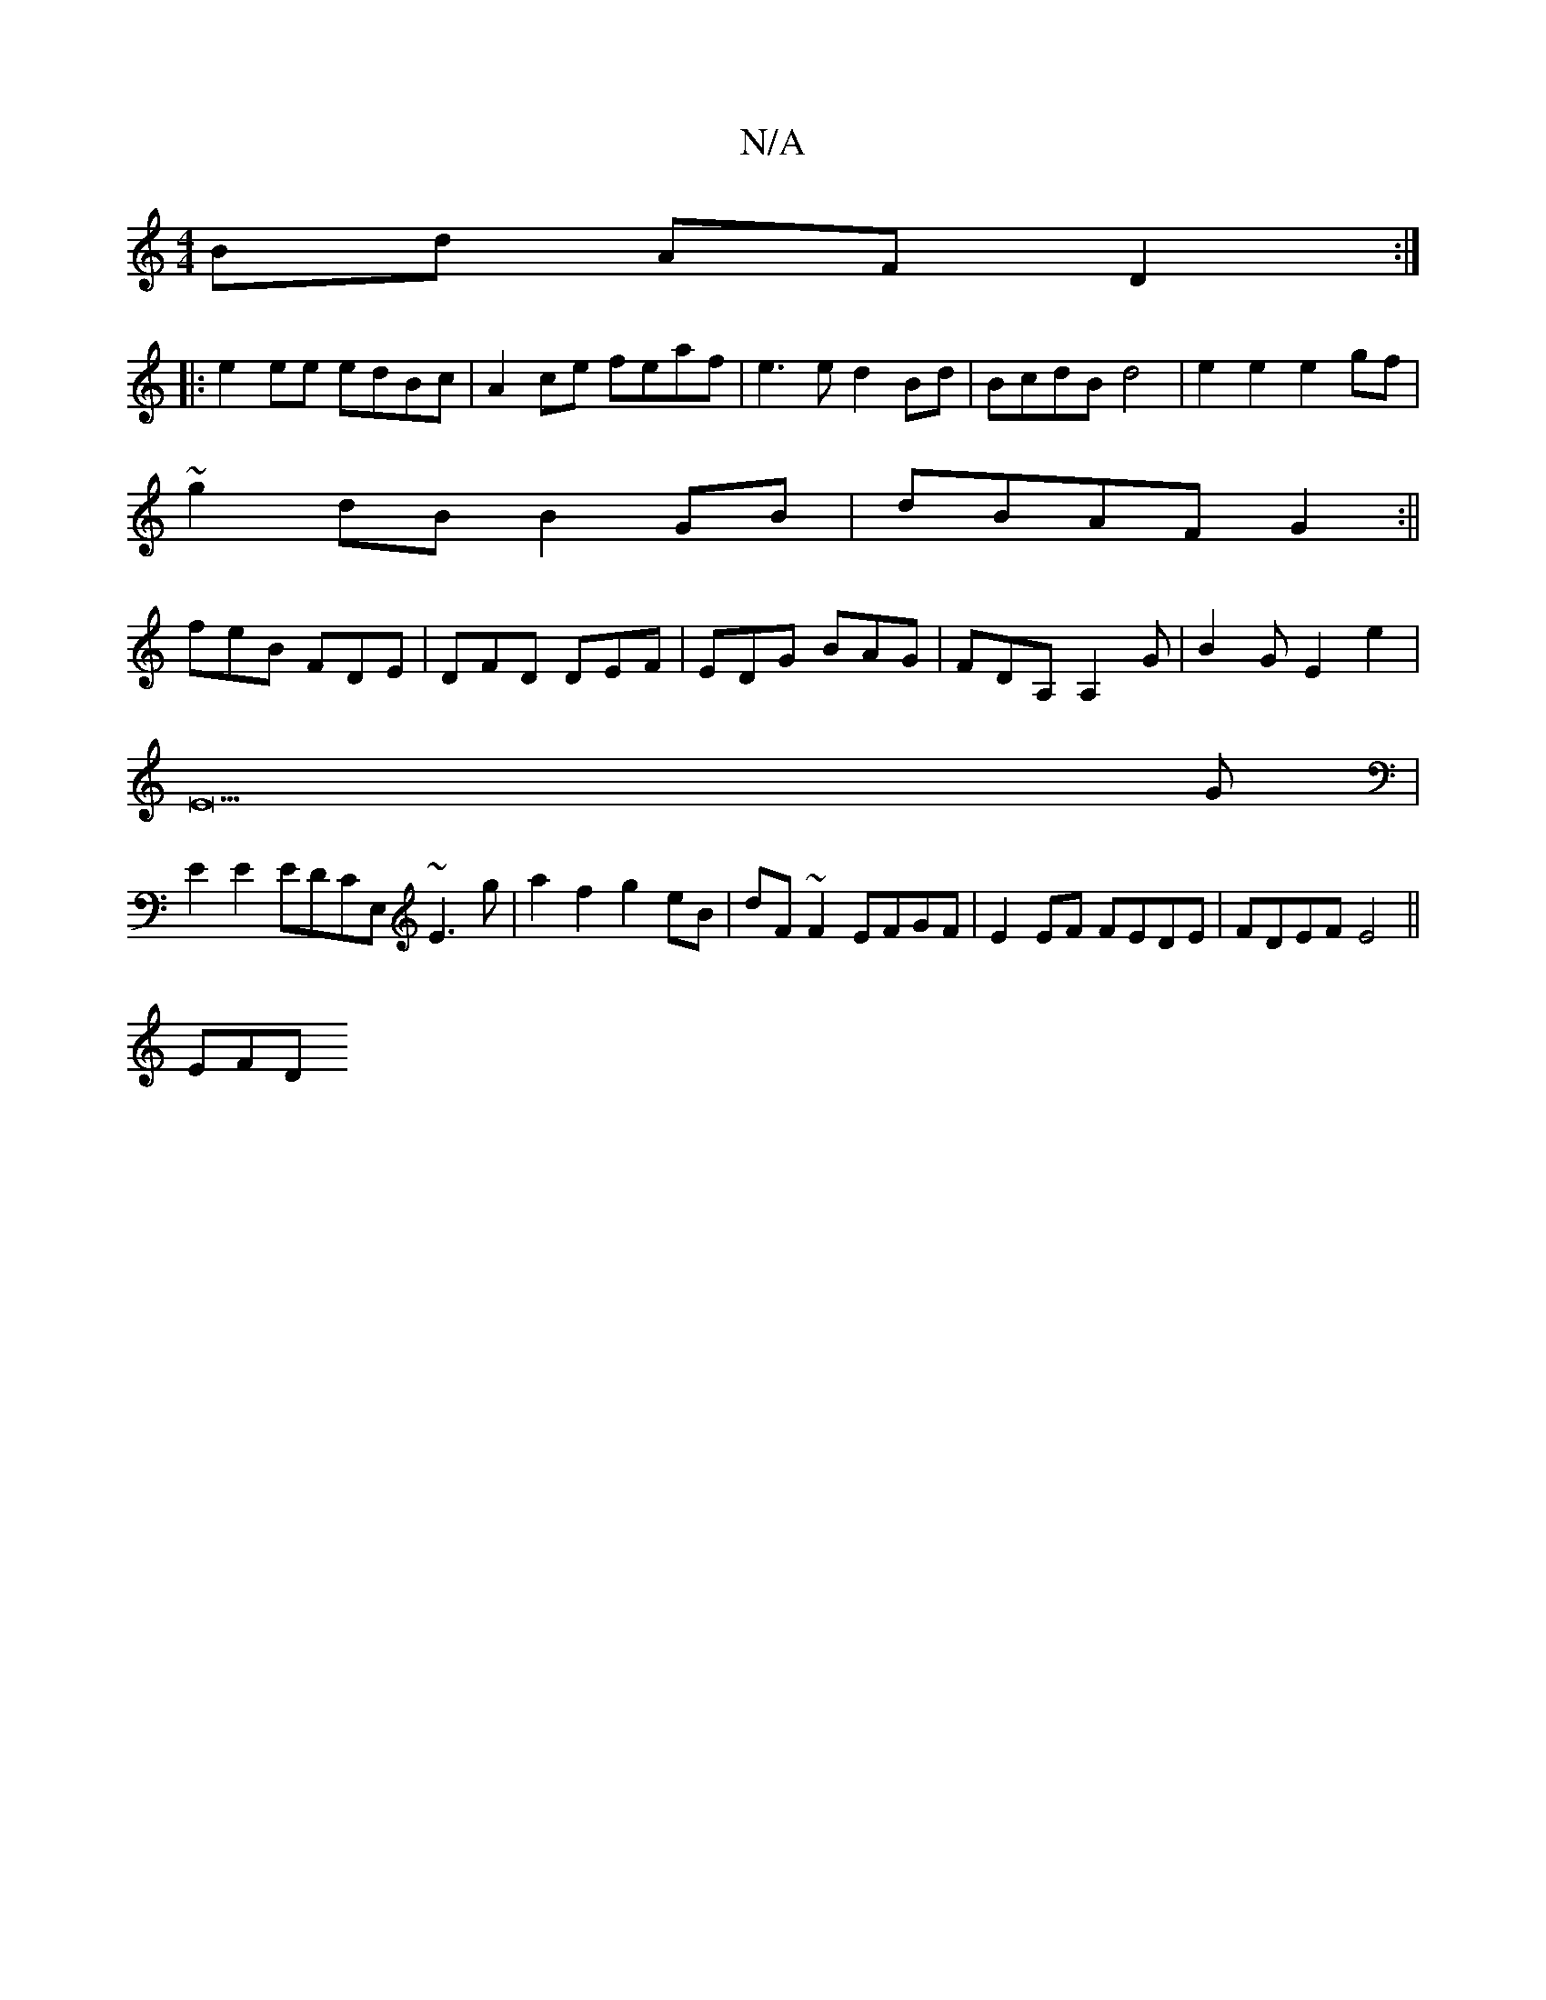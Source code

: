 X:1
T:N/A
M:4/4
R:N/A
K:Cmajor
 Bd AF D2:|
|: e2ee edBc|A2 ce feaf|e3e d2Bd|BcdB d4|e2e2 e2gf|
~g2dB B2GB|dBAF G2:||
feB FDE|DFD DEF|EDG BAG|FDA, A,2G|B2GE2e2|
E33 G|
E2E2EDCE, ~E3g | a2f2 g2 eB | dF~F2 EFGF|E2EF FEDE|FDEF E4||
EFD